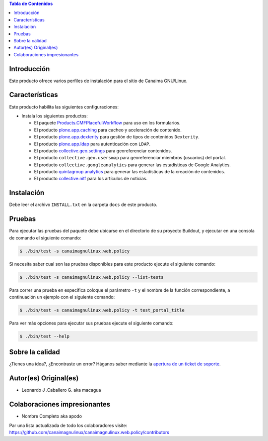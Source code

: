 .. -*- coding: utf-8 -*-

.. contents:: Tabla de Contenidos

Introducción
============

Este producto ofrece varios perfiles de instalación para el sitio de Canaima GNU/Linux.

Características
===============
Este producto habilita las siguientes configuraciones:

- Instala los siguientes productos:

  - El paquete `Products.CMFPlacefulWorkflow`_ para uso en los formularios.

  - El producto `plone.app.caching`_ para cacheo y aceleración de contenido.

  - El producto `plone.app.dexterity`_ para gestión de tipos de contenidos ``Dexterity``.

  - El producto `plone.app.ldap`_ para autenticación con ``LDAP``.

  - El producto `collective.geo.settings`_ para georeferenciar contenidos.

  - El producto ``collective.geo.usersmap`` para georeferenciar miembros (usuarios) del portal.

  - El producto ``collective.googleanalytics`` para generar las estadísticas de Google Analytics.

  - El producto `quintagroup.analytics`_ para generar las estadísticas de la creación de contenidos.

  - El producto `collective.nitf`_ para los artículos de noticias.


Instalación
===========

Debe leer el archivo ``INSTALL.txt`` en la carpeta ``docs`` de este producto.


Pruebas
=======

Para ejecutar las pruebas del paquete debe ubicarse en el directorio de su proyecto 
Buildout, y ejecutar en una consola de comando el siguiente comando:

.. code-block:: console

    $ ./bin/test -s canaimagnulinux.web.policy

Si necesita saber cual son las pruebas disponibles para este producto ejecute el 
siguiente comando:

.. code-block:: console

    $ ./bin/test -s canaimagnulinux.web.policy --list-tests

Para correr una prueba en especifica coloque el parámetro ``-t`` y el nombre de 
la función correspondiente, a continuación un ejemplo con el siguiente comando:

.. code-block:: console

    $ ./bin/test -s canaimagnulinux.web.policy -t test_portal_title

Para ver más opciones para ejecutar sus pruebas ejecute el siguiente comando:

.. code-block:: console

    $ ./bin/test --help


Sobre la calidad
================

.. image:: https://d2weczhvl823v0.cloudfront.net/CanaimaGNULinux/canaimagnulinux.web.policy/trend.png
   :alt: Bitdeli badge
   :target: https://bitdeli.com/free

.. image:: https://travis-ci.org/CanaimaGNULinux/canaimagnulinux.web.policy.svg?branch=master
   :target: https://travis-ci.org/CanaimaGNULinux/canaimagnulinux.web.policy

.. image:: https://coveralls.io/repos/CanaimaGNULinux/canaimagnulinux.web.policy/badge.png
   :target: https://coveralls.io/r/CanaimaGNULinux/canaimagnulinux.web.policy

¿Tienes una idea?, ¿Encontraste un error? Háganos saber mediante la `apertura de un ticket de soporte`_.


Autor(es) Original(es)
======================

* Leonardo J .Caballero G. aka macagua

Colaboraciones impresionantes
=============================

* Nombre Completo aka apodo

Par una lista actualizada de todo los colaboradores visite: https://github.com/canaimagnulinux/canaimagnulinux.web.policy/contributors

.. _Products.CMFPlacefulWorkflow: https://pypi.python.org/pypi/Products.CMFPlacefulWorkflow
.. _plone.app.ldap: https://pypi.python.org/pypi/plone.app.ldap
.. _plone.app.caching: https://pypi.python.org/pypi/plone.app.caching
.. _plone.app.dexterity: https://pypi.python.org/pypi/plone.app.dexterity
.. _plone.app.caching: https://pypi.python.org/pypi/plone.app.caching
.. _quintagroup.analytics: https://pypi.python.org/pypi/quintagroup.analytics
.. _collective.nitf: https://github.com/collective/collective.nitf
.. _collective.geo.settings: https://pypi.python.org/pypi/collective.geo.settings
.. _apertura de un ticket de soporte: https://github.com/CanaimaGNULinux/canaimagnulinux.web.policy/issues
